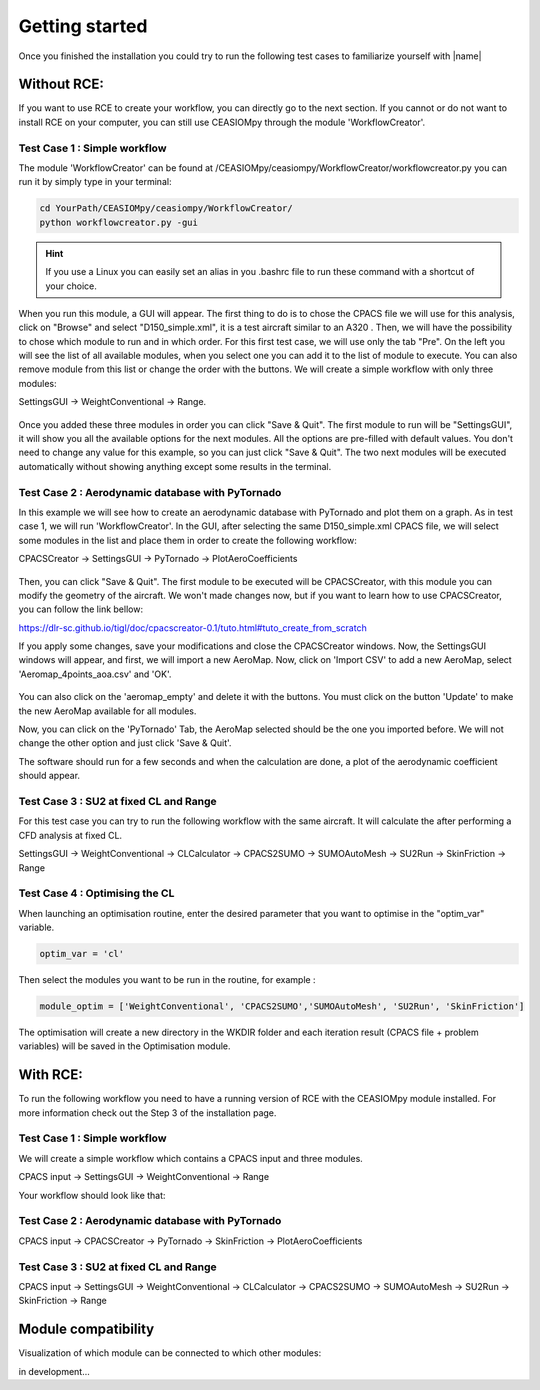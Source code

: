 Getting started
===============

Once you finished the installation you could try to run the following test cases to familiarize yourself with |name|

Without RCE:
------------

If you want to use RCE to create your workflow, you can directly go to the next section.
If you cannot or do not want to install RCE on your computer, you can still use CEASIOMpy through the module 'WorkflowCreator'.


Test Case 1 : Simple workflow
*****************************

The module 'WorkflowCreator' can be found at /CEASIOMpy/ceasiompy/WorkflowCreator/workflowcreator.py you can run it by simply type in your terminal:

.. code::

    cd YourPath/CEASIOMpy/ceasiompy/WorkflowCreator/
    python workflowcreator.py -gui


.. hint::

    If you use a Linux you can easily set an alias in you .bashrc file to run these command with a shortcut of your choice.


When you run this module, a GUI will appear. The first thing to do is to chose the CPACS file we will use for this analysis, click on "Browse" and select "D150_simple.xml", it is a test aircraft similar to an A320 . Then, we will have the possibility to chose which module to run and in which order. For this first test case, we will use only the tab "Pre". On the left you will see the list of all available modules, when you select one you can add it to the list of module to execute. You can also remove module from this list or change the order with the buttons.
We will create a simple workflow with only three modules:

SettingsGUI -> WeightConventional -> Range.

.. figure:: getting_started_fig/TestCase1_WorkflowCreator.png
    :width: 400 px
    :align: center
    :alt: CEASIOMpy - WorkflowCreator - Test case 1

Once you added these three modules in order you can click "Save & Quit". The first module to run will be "SettingsGUI", it will show you all the available options for the next modules. All the options are pre-filled with default values. You don't need to change any value for this example, so you can just click "Save & Quit".
The two next modules will be executed automatically without showing anything except some results in the terminal.


Test Case 2 : Aerodynamic database with PyTornado
*************************************************

In this example we will see how to create an aerodynamic database with PyTornado and plot them on a graph.
As in test case 1, we will run 'WorkflowCreator'. In the GUI, after selecting the same D150_simple.xml CPACS file, we will select some modules in the list and place them in order to create the following workflow:

CPACSCreator -> SettingsGUI -> PyTornado -> PlotAeroCoefficients

.. figure:: getting_started_fig/TestCase2_WorkflowCreator.png
    :width: 400 px
    :align: center
    :alt: CEASIOMpy - WorkflowCreator - Test case 2

Then, you can click "Save & Quit". The first module to be executed will be CPACSCreator, with this module you can modify the geometry of the aircraft. We won't made changes now, but if you want to learn how to use CPACSCreator, you can follow the link bellow:

https://dlr-sc.github.io/tigl/doc/cpacscreator-0.1/tuto.html#tuto_create_from_scratch

If you apply some changes, save your modifications and close the CPACSCreator windows. Now, the SettingsGUI windows will appear, and first, we will import a new AeroMap.  Now, click on 'Import CSV' to add a new AeroMap, select 'Aeromap_4points_aoa.csv' and 'OK'.

.. figure:: getting_started_fig/TestCase2_ImportAeroMap.png
    :width: 400 px
    :align: center
    :alt: CEASIOMpy - Import AeroMap - Test case 2

You can also click on the 'aeromap_empty' and delete it with the buttons. You must click on the button 'Update' to make the new AeroMap available for all modules.

Now, you can click on the 'PyTornado' Tab, the AeroMap selected should be the one you imported before. We will not change the other option and just click 'Save & Quit'.

The software should run for a few seconds and when the calculation are done, a plot of the aerodynamic coefficient should appear.


Test Case 3 : SU2 at fixed CL and Range
***************************************

For this test case you can try to run the following workflow with the same aircraft. It will calculate the after performing a CFD analysis at fixed CL.

SettingsGUI -> WeightConventional -> CLCalculator -> CPACS2SUMO -> SUMOAutoMesh -> SU2Run -> SkinFriction -> Range


Test Case 4 : Optimising the CL
*******************************

When launching an optimisation routine, enter the desired parameter that you want to optimise in the "optim_var" variable.

.. code::

    optim_var = 'cl'

Then select the modules you want to be run in the routine, for example :

.. code::

    module_optim = ['WeightConventional', 'CPACS2SUMO','SUMOAutoMesh', 'SU2Run', 'SkinFriction']

The optimisation will create a new directory in the WKDIR folder and each iteration result (CPACS file + problem variables) will be saved in the Optimisation module.


With RCE:
---------

To run the following workflow you need to have a running version of RCE with the CEASIOMpy module installed. For more information check out the Step 3 of the installation page.

Test Case 1 : Simple workflow
*****************************

We will create a simple workflow which contains a CPACS input and three modules.

CPACS input -> SettingsGUI -> WeightConventional -> Range

Your workflow should look like that:

.. figure:: CEASIOMpy_RCE_TC1.png
    :width: 630 px
    :align: center
    :alt: CEASIOMpy - RCE - Test case 1


Test Case 2 : Aerodynamic database with PyTornado
*************************************************

CPACS input -> CPACSCreator -> PyTornado -> SkinFriction -> PlotAeroCoefficients


Test Case 3 : SU2 at fixed CL and Range
***************************************

CPACS input -> SettingsGUI -> WeightConventional -> CLCalculator -> CPACS2SUMO -> SUMOAutoMesh -> SU2Run -> SkinFriction -> Range


Module compatibility
--------------------

Visualization of which module can be connected to which other modules:

in development...
